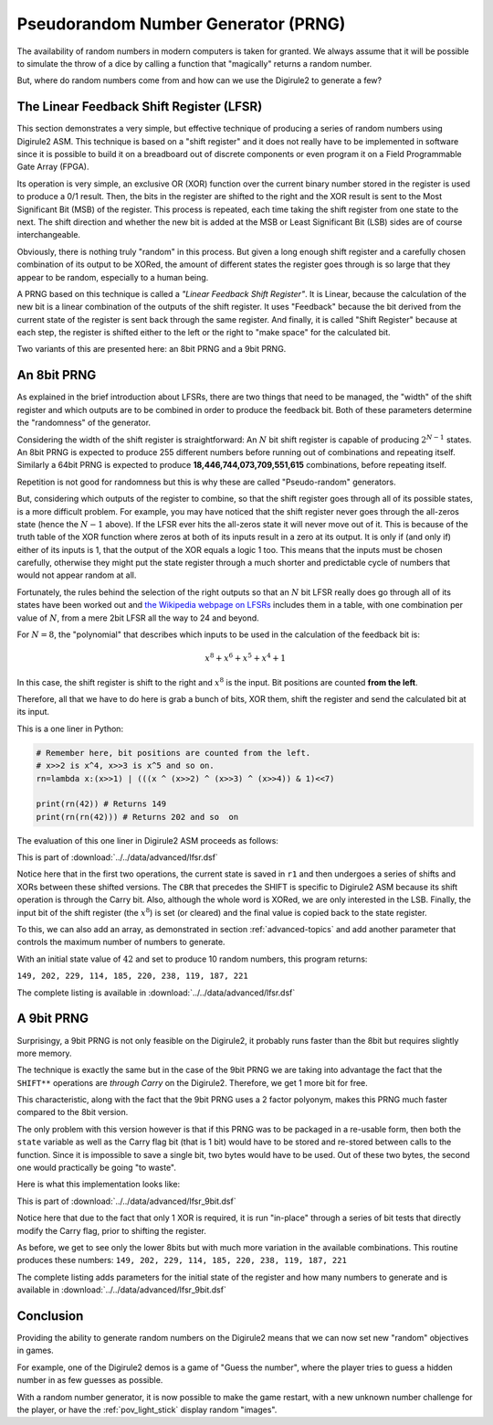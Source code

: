 .. _prng:

Pseudorandom Number Generator (PRNG)
====================================

The availability of random numbers in modern computers is taken for granted. We always assume that it will be possible
to simulate the throw of a dice by calling a function that "magically" returns a random number.


But, where do random numbers come from and how can we use the Digirule2 to generate a few?

The Linear Feedback Shift Register (LFSR)
-----------------------------------------

This section demonstrates a very simple, but effective technique of producing a series of random numbers using 
Digirule2 ASM. This technique is based on a "shift register" and it does not really have to be implemented in 
software since it is possible to build it on a breadboard out of discrete components or even program it on a 
Field Programmable Gate Array (FPGA).

Its operation is very simple, an exclusive OR (XOR) function over the current binary number stored in the register is 
used to produce a 0/1 result. Then, the bits in the register are shifted to the right and the XOR result is sent to 
the Most Significant Bit (MSB) of the register. This process is repeated, each time taking the shift register from 
one state to the next. The shift direction and whether the new bit is added at the MSB or Least Significant Bit (LSB) 
sides are of course interchangeable.

Obviously, there is nothing truly "random" in this process. But given a long enough shift register and a carefully 
chosen combination of its output to be XORed, the amount of different states the register goes through is so large that 
they appear to be random, especially to a human being.

A PRNG based on this technique is called a *"Linear Feedback Shift Register"*. It is Linear, because the
calculation of the new bit is a linear combination of the outputs of the shift register. It uses "Feedback" because 
the bit derived from the current state of the register is sent back through the same register. And finally, it is 
called "Shift Register" because at each step, the register is shifted either to the left or the right to "make space"
for the calculated bit.

Two variants of this are presented here: an 8bit PRNG and a 9bit PRNG.

An 8bit PRNG
------------

As explained in the brief introduction about LFSRs, there are two things that need to be managed, the "width" of the 
shift register and which outputs are to be combined in order to produce the feedback bit. Both of these parameters 
determine the "randomness" of the generator.

Considering the width of the shift register is straightforward: An :math:`N` bit shift register is capable of producing 
:math:`2^{N-1}` states. An 8bit PRNG is expected to produce 255 different numbers before running out of combinations 
and repeating itself. Similarly a 64bit PRNG is expected to produce **18,446,744,073,709,551,615** combinations, before
repeating itself.

Repetition is not good for randomness but this is why these are called "Pseudo-random" generators. 

But, considering which outputs of the register to combine, so that the shift register goes through all of its possible 
states, is a more difficult problem. For example, you may have noticed that the shift register never goes through 
the all-zeros state (hence the :math:`N-1` above). If the LFSR ever hits the all-zeros state it will never move out 
of it. This is because of the truth table of the XOR function where zeros at both of its inputs result in a zero at its 
output. It is only if (and only if) either of its inputs is 1, that the output of the XOR equals a logic 1 too. This 
means that the inputs must be chosen carefully, otherwise they might put the state register through a much shorter and 
predictable cycle of numbers that would not appear random at all.

Fortunately, the rules behind the selection of the right outputs so that an :math:`N` bit LFSR really does go through 
all of its states have been worked out and `the Wikipedia webpage on 
LFSRs <https://en.wikipedia.org/wiki/Linear-feedback_shift_register>`_ includes them in a table, with one combination
per value of :math:`N`, from a mere 2bit LFSR all the way to 24 and beyond.

For :math:`N=8`, the "polynomial" that describes which inputs to be used in the calculation of the feedback bit is:

.. math::

    x^8 + x^6 + x^5 + x^4 + 1
    
In this case, the shift register is shift to the right and :math:`x^8` is the input. Bit positions are counted **from
the left**.

Therefore, all that we have to do here is grab a bunch of bits, XOR them, shift the register and send the calculated bit
at its input.

This is a one liner in Python:

.. code :: Python

    # Remember here, bit positions are counted from the left.
    # x>>2 is x^4, x>>3 is x^5 and so on.
    rn=lambda x:(x>>1) | (((x ^ (x>>2) ^ (x>>3) ^ (x>>4)) & 1)<<7)
    
    print(rn(42)) # Returns 149
    print(rn(rn(42))) # Returns 202 and so  on


The evaluation of this one liner in Digirule2 ASM proceeds as follows:

.. code-block:: DigiruleASM
    :linenos:
    :name: lfsr

    .EQU status_reg=252
    
    COPYRA state
    COPYRR state r1
    SHIFTRR state
    CBR 1 status_reg
    SHIFTRR state
    XORRA state
    CBR 1 status_reg
    SHIFTRR state
    XORRA state
    CBR 1 status_reg
    SHIFTRR state
    XORRA state
    ANDLA 1
    COPYAR r2
    CBR 1 status_reg
    SHIFTRR r1
    DECRJZ r2
    JUMP clr_bit
    set_bit:
    SBR 7 r1
    JUMP resume
    clr_bit:
    CBR 7 r1
    resume:
    COPYRR r1 state
    HALT
    state:
    .DB 42
    r1:
    .DB 0
    r2:
    .DB 0
    
This is part of :download:`../../data/advanced/lfsr.dsf`

Notice here that in the first two operations, the current state is saved in ``r1`` and then undergoes a series of 
shifts and XORs between these shifted versions. The ``CBR`` that precedes the SHIFT is specific to Digirule2 ASM because 
its shift operation is through the Carry bit. Also, although the whole word is XORed, we are only interested in the LSB.
Finally, the input bit of the shift register (the :math:`x^8`) is set (or cleared) and the final value is copied back 
to the state register.

To this, we can also add an array, as demonstrated in section :ref:`advanced-topics` and add another parameter that 
controls the maximum number of numbers to generate.

With an initial state value of :math:`42` and set to produce 10 random numbers, this program returns:

``149, 202, 229, 114, 185, 220, 238, 119, 187, 221``

The complete listing is available in :download:`../../data/advanced/lfsr.dsf`



A 9bit PRNG
-----------

Surprisingy, a 9bit PRNG is not only feasible on the Digirule2, it probably runs faster than the 8bit but requires 
slightly more memory.

The technique is exactly the same but in the case of the 9bit PRNG we are taking into advantage the fact that the 
``SHIFT**`` operations are *through Carry* on the Digirule2. Therefore, we get 1 more bit for free.

This characteristic, along with the fact that the 9bit PRNG uses a 2 factor polyonym, makes this PRNG much faster 
compared to the 8bit version.

The only problem with this version however is that if this PRNG was to be packaged in a re-usable form, then both 
the ``state`` variable as well as the Carry flag bit (that is 1 bit) would have to be stored and re-stored between 
calls to the function. Since it is impossible to save a single bit, two bytes would have to be used. Out of these 
two bytes, the second one would practically be going "to waste".

Here is what this implementation looks like:

.. code-block:: DigiruleASM
    :linenos:
    :name: lfsr_9bit

    .EQU status_reg=252
    .EQU rnd_state=42
    COPYLR array array_idx
    start:
    BCRSS 0 state
    JUMP op_a_was_0
    JUMP op_a_was_1
    op_a_was_0:
    BCRSS 5 state
    JUMP op_a_was_0_op_b_was_0
    JUMP op_a_was_0_op_b_was_1
    op_a_was_1:
    BCRSS 5 state
    JUMP op_a_was_1_op_b_was_0
    JUMP op_a_was_1_op_b_was_1
    op_a_was_1_op_b_was_1:
    op_a_was_0_op_b_was_0:
    CBR 1 status_reg
    JUMP continue
    op_a_was_0_op_b_was_1:
    op_a_was_1_op_b_was_0:
    SBR 1 status_reg
    continue:
    SHIFTRR state
    HALT
    state:
    .DB rnd_state


This is part of :download:`../../data/advanced/lfsr_9bit.dsf`

Notice here that due to the fact that only 1 XOR is required, it is run "in-place" through a series of bit tests that 
directly modify the Carry flag, prior to shifting the register.

As before, we get to see only the lower 8bits but with much more variation in the available combinations. This routine
produces these numbers: ``149, 202, 229, 114, 185, 220, 238, 119, 187, 221``

The complete listing adds parameters for the initial state of the register and how many numbers to generate and is 
available in :download:`../../data/advanced/lfsr_9bit.dsf`

Conclusion
----------

Providing the ability to generate random numbers on the Digirule2 means that we can now set new "random" objectives in 
games.

For example, one of the Digirule2 demos is a game of "Guess the number", where the player tries to guess a hidden number
in as few guesses as possible. 

With a random number generator, it is now possible to make the game restart, with a new unknown number challenge 
for the player, or have the :ref:`pov_light_stick` display random "images".
